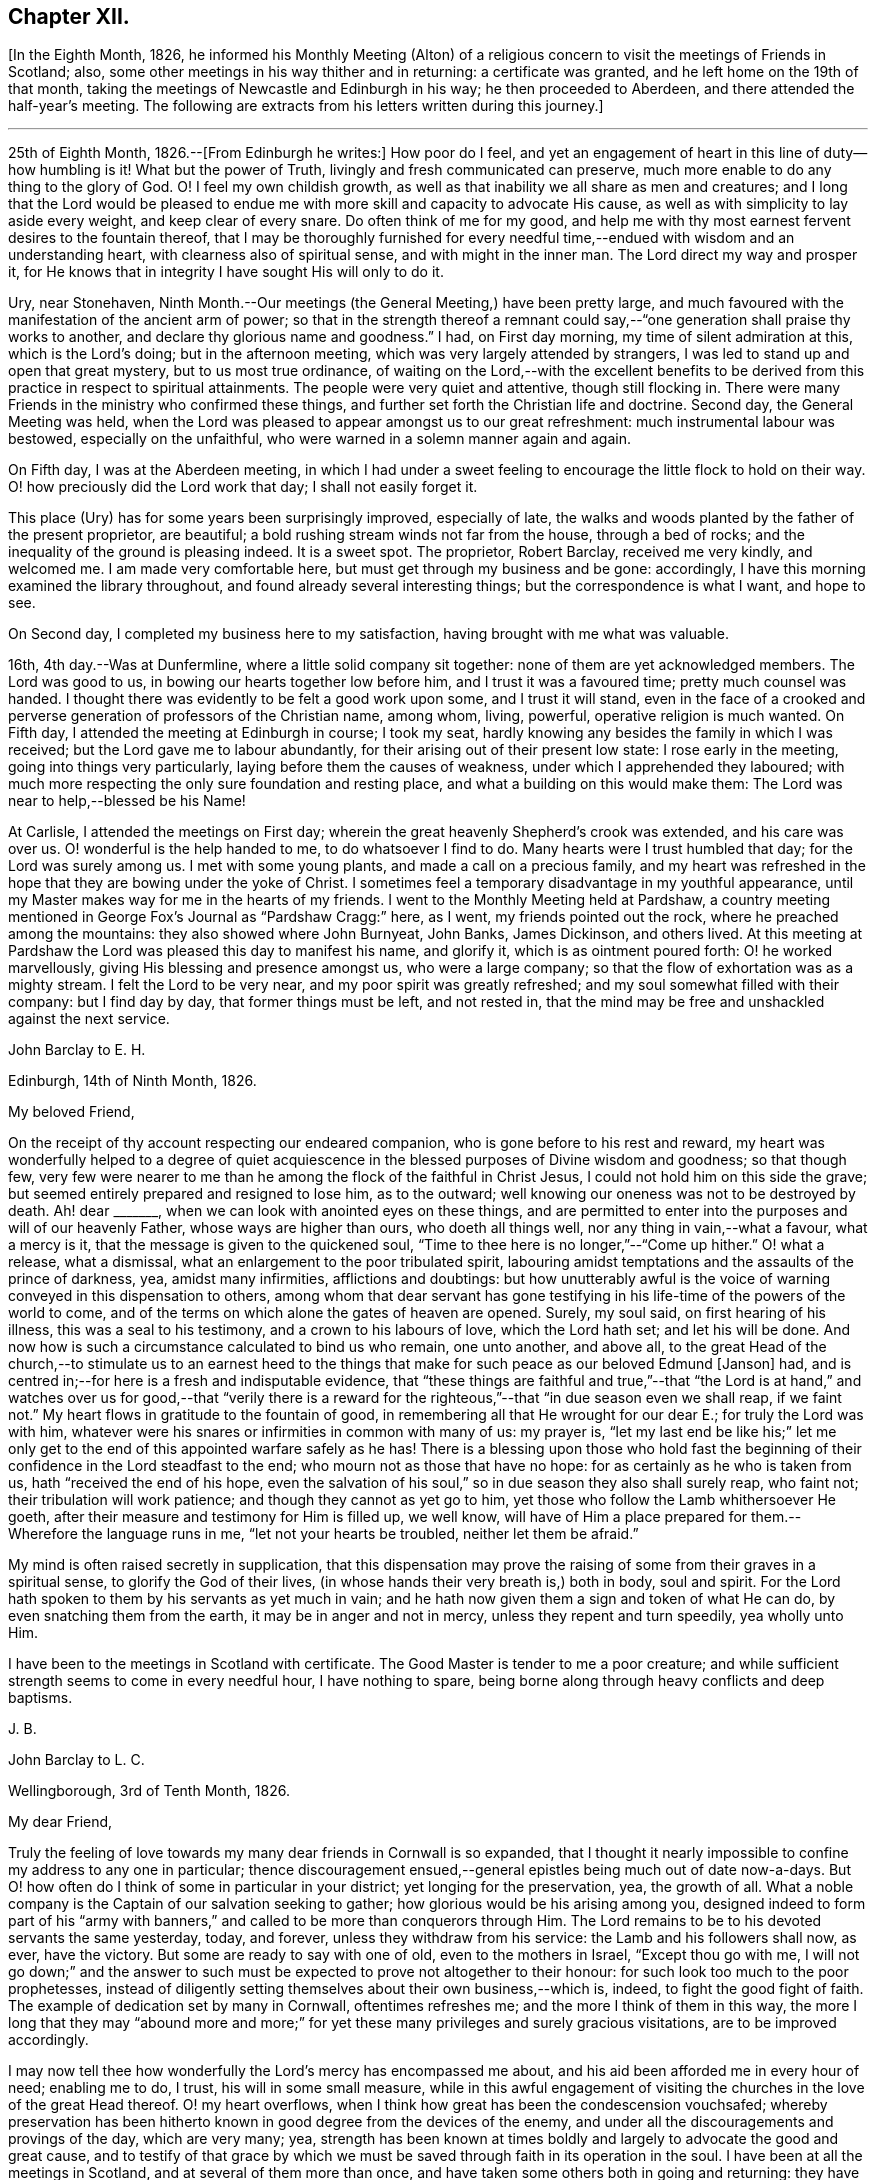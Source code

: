 == Chapter XII.

+++[+++In the Eighth Month, 1826,
he informed his Monthly Meeting (Alton) of a religious
concern to visit the meetings of Friends in Scotland;
also, some other meetings in his way thither and in returning: a certificate was granted,
and he left home on the 19th of that month,
taking the meetings of Newcastle and Edinburgh in his way; he then proceeded to Aberdeen,
and there attended the half-year`'s meeting.
The following are extracts from his letters written during this journey.]

[.small-break]
'''

25th of Eighth Month, 1826.--+++[+++From Edinburgh he writes:]
How poor do I feel,
and yet an engagement of heart in this line of duty--how humbling is it!
What but the power of Truth, livingly and fresh communicated can preserve,
much more enable to do any thing to the glory of God.
O! I feel my own childish growth,
as well as that inability we all share as men and creatures;
and I long that the Lord would be pleased to endue
me with more skill and capacity to advocate His cause,
as well as with simplicity to lay aside every weight, and keep clear of every snare.
Do often think of me for my good,
and help me with thy most earnest fervent desires to the fountain thereof,
that I may be thoroughly furnished for every needful
time,--endued with wisdom and an understanding heart,
with clearness also of spiritual sense, and with might in the inner man.
The Lord direct my way and prosper it,
for He knows that in integrity I have sought His will only to do it.

Ury, near Stonehaven,
Ninth Month.--Our meetings (the General Meeting,) have been pretty large,
and much favoured with the manifestation of the ancient arm of power;
so that in the strength thereof a remnant could say,--"`one
generation shall praise thy works to another,
and declare thy glorious name and goodness.`"
I had, on First day morning, my time of silent admiration at this,
which is the Lord`'s doing; but in the afternoon meeting,
which was very largely attended by strangers,
I was led to stand up and open that great mystery, but to us most true ordinance,
of waiting on the Lord,--with the excellent benefits to be derived
from this practice in respect to spiritual attainments.
The people were very quiet and attentive, though still flocking in.
There were many Friends in the ministry who confirmed these things,
and further set forth the Christian life and doctrine.
Second day, the General Meeting was held,
when the Lord was pleased to appear amongst us to our great refreshment:
much instrumental labour was bestowed, especially on the unfaithful,
who were warned in a solemn manner again and again.

On Fifth day, I was at the Aberdeen meeting,
in which I had under a sweet feeling to encourage the little flock to hold on their way.
O! how preciously did the Lord work that day; I shall not easily forget it.

This place (Ury) has for some years been surprisingly improved, especially of late,
the walks and woods planted by the father of the present proprietor, are beautiful;
a bold rushing stream winds not far from the house, through a bed of rocks;
and the inequality of the ground is pleasing indeed.
It is a sweet spot.
The proprietor, Robert Barclay, received me very kindly, and welcomed me.
I am made very comfortable here, but must get through my business and be gone:
accordingly, I have this morning examined the library throughout,
and found already several interesting things; but the correspondence is what I want,
and hope to see.

On Second day, I completed my business here to my satisfaction,
having brought with me what was valuable.

16th, 4th day.--Was at Dunfermline, where a little solid company sit together:
none of them are yet acknowledged members.
The Lord was good to us, in bowing our hearts together low before him,
and I trust it was a favoured time; pretty much counsel was handed.
I thought there was evidently to be felt a good work upon some,
and I trust it will stand,
even in the face of a crooked and perverse generation
of professors of the Christian name,
among whom, living, powerful, operative religion is much wanted.
On Fifth day, I attended the meeting at Edinburgh in course; I took my seat,
hardly knowing any besides the family in which I was received;
but the Lord gave me to labour abundantly,
for their arising out of their present low state: I rose early in the meeting,
going into things very particularly, laying before them the causes of weakness,
under which I apprehended they laboured;
with much more respecting the only sure foundation and resting place,
and what a building on this would make them:
The Lord was near to help,--blessed be his Name!

At Carlisle, I attended the meetings on First day;
wherein the great heavenly Shepherd`'s crook was extended, and his care was over us.
O! wonderful is the help handed to me, to do whatsoever I find to do.
Many hearts were I trust humbled that day; for the Lord was surely among us.
I met with some young plants, and made a call on a precious family,
and my heart was refreshed in the hope that they are bowing under the yoke of Christ.
I sometimes feel a temporary disadvantage in my youthful appearance,
until my Master makes way for me in the hearts of my friends.
I went to the Monthly Meeting held at Pardshaw,
a country meeting mentioned in George Fox`'s Journal as "`Pardshaw Cragg:`" here,
as I went, my friends pointed out the rock, where he preached among the mountains:
they also showed where John Burnyeat, John Banks, James Dickinson, and others lived.
At this meeting at Pardshaw the Lord was pleased this day to manifest his name,
and glorify it, which is as ointment poured forth: O! he worked marvellously,
giving His blessing and presence amongst us, who were a large company;
so that the flow of exhortation was as a mighty stream.
I felt the Lord to be very near, and my poor spirit was greatly refreshed;
and my soul somewhat filled with their company: but I find day by day,
that former things must be left, and not rested in,
that the mind may be free and unshackled against the next service.

[.embedded-content-document.letter]
--

[.letter-heading]
John Barclay to E. H.

[.signed-section-context-open]
Edinburgh, 14th of Ninth Month, 1826.

[.salutation]
My beloved Friend,

On the receipt of thy account respecting our endeared companion,
who is gone before to his rest and reward,
my heart was wonderfully helped to a degree of quiet acquiescence
in the blessed purposes of Divine wisdom and goodness;
so that though few,
very few were nearer to me than he among the flock of the faithful in Christ Jesus,
I could not hold him on this side the grave;
but seemed entirely prepared and resigned to lose him, as to the outward;
well knowing our oneness was not to be destroyed by death.
Ah! dear +++_______+++, when we can look with anointed eyes on these things,
and are permitted to enter into the purposes and will of our heavenly Father,
whose ways are higher than ours, who doeth all things well,
nor any thing in vain,--what a favour, what a mercy is it,
that the message is given to the quickened soul,
"`Time to thee here is no longer,`"--"`Come up hither.`"
O! what a release, what a dismissal, what an enlargement to the poor tribulated spirit,
labouring amidst temptations and the assaults of the prince of darkness, yea,
amidst many infirmities, afflictions and doubtings:
but how unutterably awful is the voice of warning conveyed in this dispensation to others,
among whom that dear servant has gone testifying
in his life-time of the powers of the world to come,
and of the terms on which alone the gates of heaven are opened.
Surely, my soul said, on first hearing of his illness, this was a seal to his testimony,
and a crown to his labours of love, which the Lord hath set; and let his will be done.
And now how is such a circumstance calculated to bind us who remain, one unto another,
and above all,
to the great Head of the church,--to stimulate us to an earnest heed to
the things that make for such peace as our beloved Edmund +++[+++Janson]
had, and is centred in;--for here is a fresh and indisputable evidence,
that "`these things are faithful and true,`"--that "`the Lord is at hand,`"
and watches over us for good,--that "`verily there is a reward for the
righteous,`"--that "`in due season even we shall reap,
if we faint not.`"
My heart flows in gratitude to the fountain of good,
in remembering all that He wrought for our dear E.; for truly the Lord was with him,
whatever were his snares or infirmities in common with many of us: my prayer is,
"`let my last end be like his;`" let me only get to the
end of this appointed warfare safely as he has!
There is a blessing upon those who hold fast the beginning
of their confidence in the Lord steadfast to the end;
who mourn not as those that have no hope: for as certainly as he who is taken from us,
hath "`received the end of his hope,
even the salvation of his soul,`" so in due season they also shall surely reap,
who faint not; their tribulation will work patience;
and though they cannot as yet go to him,
yet those who follow the Lamb whithersoever He goeth,
after their measure and testimony for Him is filled up, we well know,
will have of Him a place prepared for them.--Wherefore the language runs in me,
"`let not your hearts be troubled, neither let them be afraid.`"

My mind is often raised secretly in supplication,
that this dispensation may prove the raising of some
from their graves in a spiritual sense,
to glorify the God of their lives, (in whose hands their very breath is,) both in body,
soul and spirit.
For the Lord hath spoken to them by his servants as yet much in vain;
and he hath now given them a sign and token of what He can do,
by even snatching them from the earth, it may be in anger and not in mercy,
unless they repent and turn speedily, yea wholly unto Him.

I have been to the meetings in Scotland with certificate.
The Good Master is tender to me a poor creature;
and while sufficient strength seems to come in every needful hour,
I have nothing to spare, being borne along through heavy conflicts and deep baptisms.

[.signed-section-signature]
J+++.+++ B.

--

[.embedded-content-document.letter]
--

[.letter-heading]
John Barclay to L. C.

[.signed-section-context-open]
Wellingborough, 3rd of Tenth Month, 1826.

[.salutation]
My dear Friend,

Truly the feeling of love towards my many dear friends in Cornwall is so expanded,
that I thought it nearly impossible to confine my address to any one in particular;
thence discouragement ensued,--general epistles being much out of date now-a-days.
But O! how often do I think of some in particular in your district;
yet longing for the preservation, yea, the growth of all.
What a noble company is the Captain of our salvation seeking to gather;
how glorious would be his arising among you,
designed indeed to form part of his "`army with banners,`"
and called to be more than conquerors through Him.
The Lord remains to be to his devoted servants the same yesterday, today, and forever,
unless they withdraw from his service: the Lamb and his followers shall now, as ever,
have the victory.
But some are ready to say with one of old, even to the mothers in Israel,
"`Except thou go with me,
I will not go down;`" and the answer to such must
be expected to prove not altogether to their honour:
for such look too much to the poor prophetesses,
instead of diligently setting themselves about their own business,--which is, indeed,
to fight the good fight of faith.
The example of dedication set by many in Cornwall, oftentimes refreshes me;
and the more I think of them in this way,
the more I long that they may "`abound more and more;`"
for yet these many privileges and surely gracious visitations,
are to be improved accordingly.

I may now tell thee how wonderfully the Lord`'s mercy has encompassed me about,
and his aid been afforded me in every hour of need; enabling me to do, I trust,
his will in some small measure,
while in this awful engagement of visiting the churches
in the love of the great Head thereof.
O! my heart overflows, when I think how great has been the condescension vouchsafed;
whereby preservation has been hitherto known in good
degree from the devices of the enemy,
and under all the discouragements and provings of the day, which are very many; yea,
strength has been known at times boldly and largely to advocate the good and great cause,
and to testify of that grace by which we must be
saved through faith in its operation in the soul.
I have been at all the meetings in Scotland, and at several of them more than once,
and have taken some others both in going and returning:
they have generally been to my great relief and comfort, and I trust, lasting benefit;
so that my soul is in degree qualified to utter the
language,--"`O! how great is Thy goodness,
which thou hast laid up for them that desire to fear, serve, suffer for,
and trust in Thee!`"
How thankful ought we to be, dear friend, for all the mercies still handed to us,
even day by day; and O! how ought we to walk before Him, who thus deals with us!

--

[.offset]
+++[+++He returned home the 6th of Tenth Month, 1826,
having attended the meetings in Cumberland, York Quarterly Meeting,
and some meetings in Northamptonshire.]

1827, Third Month.--Attended our Spring Quarterly Meeting at Poole,
and the Monthly Meeting there; also our own at Andover in course.
At the latter, we had the company of dear H. and M. M.,
who had then completed a visit to the families of Friends in our Monthly Meeting;
in which engagement, as far as regards the sittings with the families in this place.
I joined them, and had comfort therein, it being remarkably brought about,
agreeably to my anticipation.
How gracious and tender towards me was my heavenly Father, the Head of his church,
in this opening; making a way where no way appeared, and safely leading me forth;
so that I trust in this little, but to me arduous service,
I could acknowledge that the Lord was near and helped.

1827, Fifth Month.--I was favoured to attend all the sittings of the Yearly Meeting.
We had very agreeably the company of dear William and R. Byrd,
on a religious visit to the families of Friends in our Quarterly
Meeting:--they stayed with us some days,
and the opportunity in our family may my soul ever remember, and take encouragement from,
and bless with reverence and humility the name of the Lord.

1827, Eighth Month.--My mouth, as a minister, has been so laid in the dust,
that I know not what to think of it;
my soul has been now a long time plunged into varied
discouragements respecting my spiritual condition,
so that I know not where this dispensation will end.
O Lord! preserve and sustain and redeem my poor soul!

1827, Ninth Month 11th.--Left home with certificate granted me by our Monthly Meeting,
to visit the meetings in Berkshire, Bedfordshire and Herts,
Buckinghamshire and Northamptonshire.

[.offset]
+++[+++Extracts from his letters written when on this service, are here subjoined.]

[.embedded-content-document.letter]
--

[.signed-section-context-open]
Wycombe, 20th of Ninth Month, 1827.

&hellip;We reached Reading in time for the Select Meeting,
where was T. B. I was favoured to my unspeakable comfort,
to break through the load by which I have seemed to be enveloped for a long season,
and had to declare of the goodness of the Lord,
in I trust some thing of the simplicity of the gospel, greatly to my peace of mind;
that season appearing like an earnest of future help and guidance.
J+++.+++ P. was there, and he and I went hand-in-hand,
being greatly favoured in being so one in our line of labour.
The next day, I had in some degree to take the lead; others confirmed the word,
to my humbling admiration at the condescension and wisdom of our Holy Head.
On sitting down in the second meeting,
a sudden exercise came over me about going into the women`'s meeting,
which endeavouring well to sift, I thought it might be passed by,
unless some other had a similar feeling; when presently after, J. P. rose,
and said he had such a concern, though without a certificate; he knew not why,
but wished to leave it with Friends: they fell in with it,
and then I named how it had been with me; when it was fully united with.
We went; and I trust the work of the Lord prospered by our giving up thereto.
I have been favoured to get along very simply, without reasonings, forethought,
or after reckonings; all is made good to me, and my soul dwells in a calm, easy way,
not over careful about any thing.
The Lord does all things well in and for me, and I have no lack;
though nothing to boast of, yet nothing to complain of,--blessed be the name of the Lord:
and may thy soul continue in this acknowledgment, yea more and more;
for what can we render?
Time would fail me to say all I could of his mercy to me, even these few days back;
so that I hope I may humbly say, all is well, and that I am in the line of duty.
My prayer is, that when favoured to meet again,
we may be enabled to build one another up in everything good;
and more and more abound therein, to our mutual comfort, to the animating of others,
and to the praise of Him who has done great things for us, in helping and sustaining;
so that we have not been utterly consumed, though deserving nothing short of it.
Farewell.

--

[.embedded-content-document.letter]
--

[.letter-heading]
John Barclay to M. B.

[.signed-section-context-open]
Berkhamstead, 25th of Ninth Month, 1827.

&hellip;I feel oftentimes a very poor creature; but we are not our own,
nor have we any real occasion of regret or discouragement,
that we have given up all for the sake of Him, by whom we enjoy all things.
It is a great favour that I am enabled to say, the Lord has helped me on my way.

On Sixth day, I went to Chesham meeting:
I trust the Lord was amongst us there in an eminent degree;
nor do I recollect often being so enlarged in the heavenly gift.
O! may the word have entrance and prosper, among a backsliding and halting generation.
That evening we returned as far as Amersham, having a meeting there with Friends.

On Seventh day, we went by Jordan`'s meetinghouse;
it is well known as the burial place of William Penn, Isaac Penington,
and Thomas Ellwood;--a secret solitude in the midst of a woody and hilly district.
I saw some original letters of Isaac Penington, etc.

On First day morning, I attended Wycombe meeting,
and was favoured to declare the Truth without fear of man.
That evening we reached this place (Berkhamstead,) a newly settled meeting,
and were comforted, I hope, together.
Yesterday, we went to Hemel Hempstead, an appointed meeting, and returned hither.
My health is preserved, but at the end of some days`' work, I feel much wearied;
it is a comfort to have some evidence, that, however small my measure of labour,
it is nearly as much as my frame is equal to; yet the Lord makes up all.

--

1827, Tenth Month 7th.--First day, I attended the meetings at Devonshire House;
was silent in both: glory be to the great name!

First day, the 14th.--Attended the meetings at Uxbridge, on the 17th,
the Monthly Meeting; and on Second day following,
I reached our comfortable home at Alton, through the matchless condescension, goodness,
and forbearance of my Maker, Preserver, and Redeemer!

[.embedded-content-document.letter]
--

[.letter-heading]
John Barclay to +++_______+++.

[.signed-section-context-open]
Alton, 15th of Twelfth Month, 1827.

Be assured thou hast my very tender sympathy under
the important circumstances thy letter unfolds;
and that my best, though feeble desires are, and will be, for thy best welfare.
I cannot doubt but preservation and sufficient help will be extended, while a simple,
upright, unreserved surrender of the will is sought after and abode in.
I have thought, in a case of this kind, there is always abundant condescension,
gentleness, forbearance and long-suffering,
manifested towards us poor fallible creatures.
He that putteth forth and goeth before us, knoweth our frame,
and himself took our infirmities: when we take a step a little awkwardly,
or with too much forwardness, or mistakingly, mercy is near to hold us up and restore us;
so long as we are not wilful, but singly desire to be right in our movements.
We may be, and some of us know we have been, long borne with, in much that borders on,
and indeed proves to be, little better than thorough unbelief and disobedience.
We read that "`rebellion is as the sin of witchcraft:`"
we may have held back on different grounds,
very reasonably as we have thought:
but we have been chastised for this,--leanness and feebleness have come over us,
so that when we would afterwards have given up, the Divine sense, strength,
and blessing has receded:--neither have we enjoyed the answer of, "`Well done.`"
Our situation perhaps has somewhat resembled that of the Israelites, who after refusing,
attempted to enter the promised land: there is, nevertheless, forgiveness with Him,
that he may be rightly feared,--and also plenteous redemption.
I believe we are safe in resting under a holy, simple fear and caution,
as to so awful a proceeding as the first exercise of the ministry;
but how far this should be carried, cannot well be defined for another:
vessels are variously moulded,
and variously dealt with or used;--there may be too much of this
as well as too little,--for our snares and our tendencies differ.
Even though we wait for what we may suppose only
adequate strength and clearness for the occasion,
this may stand in the way of our having that degree of it, which was intended for us,
had we used more self-renunciation, or been more disinterested in our service.
It is plain,
we are not to expect to have just what evidence would please or satisfy our own feelings,
which may have become somewhat morbid by dwelling on things too much.
Ah! the simplicity of a true babe in Christ is what we want most,
far more than that kind of assurance we covet thus greatly:
a little of this goes a great way; it is the faith which pleases God,
and removes the mountains; and by which we are to walk, rather than by sight:
it leads to look not at self with anxiety,
how we shall be provided either with discernment, courage, or what else is needed;
but to rest in the Lord, and cast our burden on him, knowing he is ready to sustain such,
so that they shall lack nothing; nor are they much moved by what arises to perplex,
discourage, or prove them,--trusting over all in never-failing goodness.

I hope if what is now handed, should feel to thee to be as a word in season,
and in any wise coming from the right source,
thou wilt not hesitate to accept it through the fear of leaning on man.
I consider that when instruments are rightly engaged for the help of others,
they act not in their own name: such are ordained and needful in the church;
and if our eye be single to the great Head, the giver of every good and perfect gift,
and to his inward appearing and sense as to what comes through others,
we shall not be in danger of hurt,--bearing always in mind his injunction,
"`Take heed __how__ ye hear.`"

--
